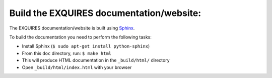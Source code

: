 -----------------------------------------
Build the EXQUIRES documentation/website:
-----------------------------------------

The EXQUIRES documentation/website is built using `Sphinx`_.

.. _Sphinx: http://sphinx.pocoo.org/

To build the documentation you need to perform the following tasks:

* Install Sphinx (``$ sudo apt-get install python-sphinx``)
* From this ``doc`` directory, run: ``$ make html``
* This will produce HTML documentation in the ``_build/html/`` directory
* Open ``_build/html/index.html`` with your browser
